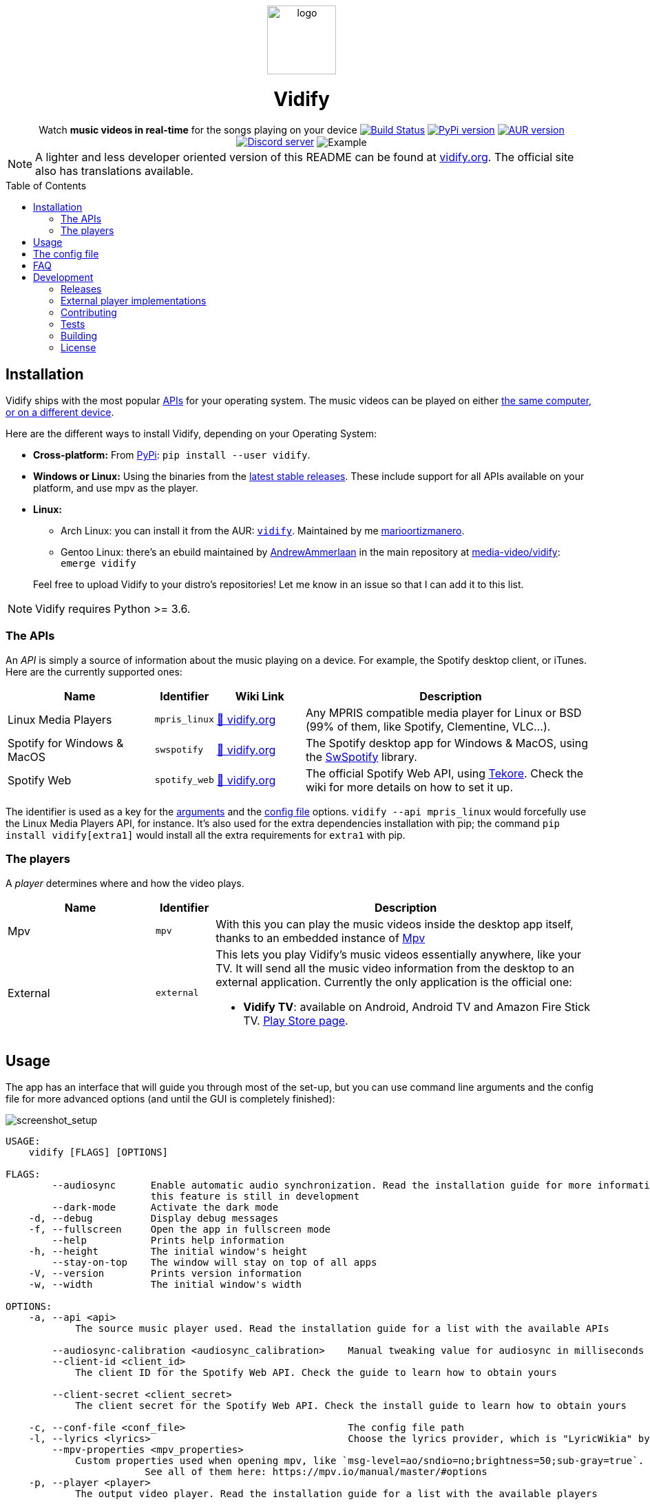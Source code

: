 :toc: macro

////
This document is written with AsciiDoc, read more about it here:
https://asciidoctor.org/

Please use a line length of 80 characters when editing this file.
////

++++
<div align="center">

<img src="images/logo.png" height=100 alt="logo" align="center"/>
<h1>Vidify</h1>
<span>Watch <b>music videos in real-time</b> for the songs playing on your device</span>

<a href="https://github.com/vidify/vidify/actions"><img alt="Build Status" src="https://github.com/vidify/vidify/workflows/Continuous%20Integration/badge.svg"></a> <a href="https://pypi.org/project/vidify/"><img alt="PyPi version" src="https://img.shields.io/pypi/v/vidify"></a> <a href="https://aur.archlinux.org/packages/vidify/"><img alt="AUR version" src="https://img.shields.io/aur/version/vidify"></a> <a href="https://discord.gg/yfJSyPv"><img alt="Discord server" src="https://img.shields.io/discord/758954483802963978"></a>

<img src="images/screenshot.png" alt="Example" align="center">

</div>
++++

NOTE: A lighter and less developer oriented version of this README can be found
at https://vidify.org[vidify.org]. The official site also has translations
available.

toc::[]

==  Installation

Vidify ships with the most popular <<_the_apis,APIs>> for your operating system.
The music videos can be played on either <<_the_players,the same computer, or on
a different device>>.

Here are the different ways to install Vidify, depending on your Operating
System:

* *Cross-platform:* From https://pypi.org/project/vidify[PyPi]: `pip install
  --user vidify`.
* *Windows or Linux:* Using the binaries from the
  https://github.com/vidify/vidify/releases[latest stable releases]. These
  include support for all APIs available on your platform, and use mpv as the
  player.
* *Linux:*
+
--
** Arch Linux: you can install it from the AUR:
   https://aur.archlinux.org/packages/vidify[`vidify`]. Maintained by me
   https://github.com/marioortizmanero[marioortizmanero].
** Gentoo Linux: there's an ebuild maintained by
   https://github.com/AndrewAmmerlaan[AndrewAmmerlaan] in the main repository at
   https://packages.gentoo.org/packages/media-video/vidify[media-video/vidify]:
   `emerge vidify`
--
+
Feel free to upload Vidify to your distro's repositories! Let me know in an
issue so that I can add it to this list.

NOTE: Vidify requires Python >= 3.6.

=== The APIs

An _API_ is simply a source of information about the music playing on a device.
For example, the Spotify desktop client, or iTunes. Here are the currently
supported ones:

[cols="25%,10%,15%,50%"]
|===
|Name |Identifier |Wiki Link |Description

|Linux Media Players
|`mpris_linux`
|https://vidify.org/wiki/linux-media-players/[🔗 vidify.org]
|Any MPRIS compatible media player for Linux or BSD (99% of them, like Spotify,
Clementine, VLC...).

|Spotify for Windows & MacOS
|`swspotify`
|https://vidify.org/wiki/spotify-for-windows-and-macos[🔗 vidify.org]
|The Spotify desktop app for Windows & MacOS, using the
https://github.com/SwagLyrics/SwSpotify[SwSpotify] library.

|Spotify Web
|`spotify_web`
|https://vidify.org/wiki/spotify-web-api/[🔗 vidify.org]
|The official Spotify Web API, using
https://github.com/felix-hilden/tekore[Tekore]. Check the wiki for more details
on how to set it up.
|===

The identifier is used as a key for the <<_usage,arguments>> and the
<<_the_config_file,config file>> options. `vidify --api mpris_linux` would
forcefully use the Linux Media Players API, for instance. It's also used for the
extra dependencies installation with pip; the command `pip install
vidify[extra1]` would install all the extra requirements for `extra1` with pip.

=== The players

A _player_ determines where and how the video plays.

[cols="25%,10%,65%"]
|===
|Name |Identifier |Description

|Mpv
|`mpv`
|With this you can play the music videos inside the desktop app itself, thanks
to an embedded instance of https://mpv.io/[Mpv]

|External
|`external`
a|This lets you play Vidify's music videos essentially anywhere, like your TV.
It will send all the music video information from the desktop to an external
application. Currently the only application is the official one:

* *Vidify TV*: available on Android, Android TV and Amazon Fire Stick TV.
  https://play.google.com/store/apps/details?id=com.glowapps.vidify[Play Store
  page].
|===

== Usage

The app has an interface that will guide you through most of the set-up, but you
can use command line arguments and the config file for more advanced options
(and until the GUI is completely finished):

image::images/screenshot_setup.png[screenshot_setup, align=center]

[source]
----
USAGE:
    vidify [FLAGS] [OPTIONS]

FLAGS:
        --audiosync      Enable automatic audio synchronization. Read the installation guide for more information. Note:
                         this feature is still in development
        --dark-mode      Activate the dark mode
    -d, --debug          Display debug messages
    -f, --fullscreen     Open the app in fullscreen mode
        --help           Prints help information
    -h, --height         The initial window's height
        --stay-on-top    The window will stay on top of all apps
    -V, --version        Prints version information
    -w, --width          The initial window's width

OPTIONS:
    -a, --api <api>
            The source music player used. Read the installation guide for a list with the available APIs

        --audiosync-calibration <audiosync_calibration>    Manual tweaking value for audiosync in milliseconds
        --client-id <client_id>
            The client ID for the Spotify Web API. Check the guide to learn how to obtain yours

        --client-secret <client_secret>
            The client secret for the Spotify Web API. Check the install guide to learn how to obtain yours

    -c, --conf-file <conf_file>                            The config file path
    -l, --lyrics <lyrics>                                  Choose the lyrics provider, which is "LyricWikia" by default
        --mpv-properties <mpv_properties>
            Custom properties used when opening mpv, like `msg-level=ao/sndio=no;brightness=50;sub-gray=true`.
                        See all of them here: https://mpv.io/manual/master/#options
    -p, --player <player>
            The output video player. Read the installation guide for a list with the available players

        --redirect-uri <redirect_uri>                      The redirect URI used for the Spotify Web API
----

== The config file

The configuration file is created by default at the usual directory:

* Linux: `~/.config/vidify/config.ini` (or in `$XDG_CONFIG_HOME`, if defined)
* Mac OS X: `~/Library/Preferences/vidify/config.ini`
* Windows: `C:\Users\<username>\AppData\Local\vidify\vidify\config.ini`

https://github.com/vidify/vidify/blob/master/example.ini[Here's an example of
one]. It uses the https://en.wikipedia.org/wiki/INI_file[INI config file
formatting]. Most options are inside the `[Defaults]` section. You can use a
custom file by passing `--config-file <PATH>` as an argument.

All the available options for the config file are the same as the arguments
listed in the <<_usage,Usage section>>, except for `--config-file <PATH>`, which
is only an argument. Their names are the same but with underscores instead of
dashes. For example, `--use-mpv` would be equivalent to `use_mpv = true`.

NOTE: The options from the config file are overriden by the configuration passed
as arguments.

== FAQ

[qanda]
Vidify doesn't work correctly with Python 3.8 and PySide2::
  PySide2 started supporting Python 3.8 with the 5.14 release. Make sure you're
  using an updated version and try again. `TypeError: 'Shiboken.ObjectType'
  object is not iterable` will be raised otherwise.
`ModuleNotFoundError: No module named 'gi'` when using a virtual environment::
  For some reason, `python-gobject` may not be available inside a virtual
  environment. You can create a symlink inside it with:
+
[source,bash]
----
ln -s "/usr/lib/python3.8/site-packages/gi" "$venv_dir/lib/python3.8/site-packages"
----
+
or install it with pip following
https://pygobject.readthedocs.io/en/latest/getting_started.html[this guide].
Vidify doesn't recognize some downloaded songs::
  If the song doesn't have a metadata field with its title and artist (the
  latter is optional), Vidify is unable to know what song is playing. Try to
  modify the metadata of your downloaded songs with VLC or any other tool.
Not playing any videos (`HTTP Error 403: Forbidden`)::
  If Vidify is not playing any videos, and is throwing 403 Forbidden errors
  (with the `--debug` argument). The YouTube-DL cache has likely become corrupt
  or needs to be regenerated because of other reasons, please try deleting
  `~/.cache/youtube-dl`.

== Development

=== Releases

The changelog and more information about this program's versions can be found in
the https://github.com/vidify/vidify/releases[GitHub Releases page].

=== External player implementations

The Vidify external player has an open protocol for anyone to implement their
own app or program to play the videos. You can read more about how it works in
this https://vidify.org/wiki/the-external-player-protocol/[wiki article].

=== Contributing

Any contributions to Vidify are welcome!

There should always be lots of https://github.com/vidify/vidify/issues[open
issues] in the GitHub repo. The easiest ones for newcomers are those tagged with
https://github.com/vidify/vidify/labels/good%20first%20issue["good first
issue"], but you can still try to tackle others. If you need help, leave a
comment and a maintainer will try to explain what needs to be done to do in
steps. When you open a PR with the implementation, ask for a review to get some
feedback on your work.

It's strongly recommended to join https://discord.gg/yfJSyPv[the official
Discord server] for discussion and help when developing.

You can run the module locally with `python -m vidify`. You will need all the
required Python dependencies installed with `pip install -e .`.

====  Project organization

Here's a brief description of the directories in this repository:

* `vidify`: source code for both the logic and GUI of Vidify, in Python
* `res`: resources Vidify uses, like fonts, icons, images...
* `dev`: some scripts and tools needed for developer tasks, like building
* `tests`: Python tests. See the <<_tests>> section for more
* `images`: some images used for the README and such

==== Style

Vidify tries to follow a consistent style by using automatic formatting tools:

* `black`, `isort` for formatting, and `flake8` for linting. Simply run them
  with `python -m <module>` at the root of the repo.

=== Tests

This project uses `unittest` for testing with Python. Run them with `python -m
unittest`. You'll need all the extra dependencies installed for this to work.

=== Building

Vidify is deployed with static binaries for ease of use and reproducibility.
This is fully automated with GitHub Actions; binaries will be generated when a
new version of Vidify is released.

If you want to manually try it out, you need to do is run the build script,
preferably inside the docker container:

[source, bash]
----
$ sudo docker build -t vidify .
$ sudo docker run -v $PWD:/vidify/ -t vidify ./build.sh
$ ls ./build/*.zip
./build/vidify-X.Y.Z_OS_ARCH.zip
----

If you find any problems, please
https://github.com/vidify/vidify/issues/new[open an issue].

==== Building Appx Package for Windows

You may build the package as an `.appx` application. You'll need
https://docs.microsoft.com/en-us/windows/msix/package/create-app-package-with-makeappx-tool[MakeAppX]
installed in your system. If it's available as a cmdlet, you can use the full
path `C:\"Program Files (x86)\Windows Kits\10\App Certification
Kit\makeappx.exe"` (or wherever you've installed it).

[source, powershell]
----
$ python build.py
$ mv build dev/Vidify
$ cd dev
$ makeappx.exe pack /m .\appxmanifest.xml /f .\AppxMapping.ini /p AppxVidify
----

You can now use `AppxVidify.appx` to launch Vidify.

=== License

Vidify's license is the link:LICENSE[GPL v3].

The app logo was created by https://github.com/xypnox[xypnox] in this
https://github.com/vidify/vidify/issues/26[issue].
